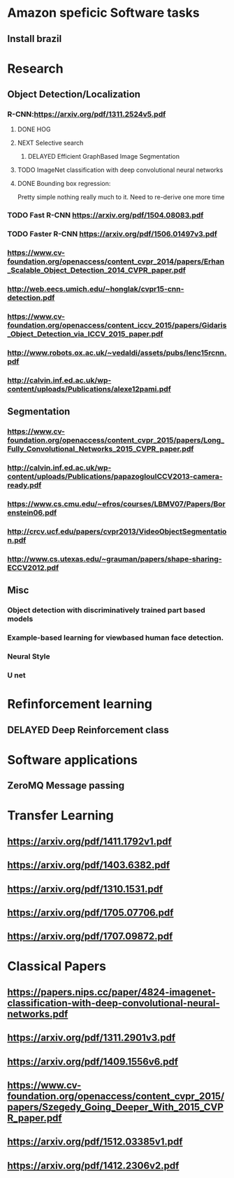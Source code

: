 * Amazon speficic Software tasks
** Install brazil
* Research
** Object Detection/Localization
*** R-CNN:https://arxiv.org/pdf/1311.2524v5.pdf
**** DONE HOG
**** NEXT Selective search
      SCHEDULED: <2018-03-09 Fri>
***** DELAYED Efficient GraphBased Image Segmentation
**** TODO ImageNet classification with deep convolutional neural networks
**** DONE Bounding box regression:
     Pretty simple nothing really much to it. Need to re-derive one
     more time
*** TODO Fast R-CNN https://arxiv.org/pdf/1504.08083.pdf
    SCHEDULED: <2018-03-12 Mon>
*** TODO Faster R-CNN https://arxiv.org/pdf/1506.01497v3.pdf
    SCHEDULED: <2018-03-12 Mon>
*** https://www.cv-foundation.org/openaccess/content_cvpr_2014/papers/Erhan_Scalable_Object_Detection_2014_CVPR_paper.pdf
*** http://web.eecs.umich.edu/~honglak/cvpr15-cnn-detection.pdf
*** https://www.cv-foundation.org/openaccess/content_iccv_2015/papers/Gidaris_Object_Detection_via_ICCV_2015_paper.pdf
*** http://www.robots.ox.ac.uk/~vedaldi/assets/pubs/lenc15rcnn.pdf
*** http://calvin.inf.ed.ac.uk/wp-content/uploads/Publications/alexe12pami.pdf

** Segmentation
*** https://www.cv-foundation.org/openaccess/content_cvpr_2015/papers/Long_Fully_Convolutional_Networks_2015_CVPR_paper.pdf
*** http://calvin.inf.ed.ac.uk/wp-content/uploads/Publications/papazoglouICCV2013-camera-ready.pdf
*** https://www.cs.cmu.edu/~efros/courses/LBMV07/Papers/Borenstein06.pdf
*** http://crcv.ucf.edu/papers/cvpr2013/VideoObjectSegmentation.pdf
*** http://www.cs.utexas.edu/~grauman/papers/shape-sharing-ECCV2012.pdf
   
** Misc
*** Object detection with discriminatively trained part based models
*** Example-based learning for viewbased human face detection. 
*** Neural Style
*** U net

* Refinforcement learning
** DELAYED Deep Reinforcement class

* Software applications
** ZeroMQ Message passing
      
* Transfer Learning
** https://arxiv.org/pdf/1411.1792v1.pdf
** https://arxiv.org/pdf/1403.6382.pdf
** https://arxiv.org/pdf/1310.1531.pdf
** https://arxiv.org/pdf/1705.07706.pdf
** https://arxiv.org/pdf/1707.09872.pdf

* Classical Papers
** https://papers.nips.cc/paper/4824-imagenet-classification-with-deep-convolutional-neural-networks.pdf
** https://arxiv.org/pdf/1311.2901v3.pdf
** https://arxiv.org/pdf/1409.1556v6.pdf
** https://www.cv-foundation.org/openaccess/content_cvpr_2015/papers/Szegedy_Going_Deeper_With_2015_CVPR_paper.pdf
** https://arxiv.org/pdf/1512.03385v1.pdf
** https://arxiv.org/pdf/1412.2306v2.pdf
